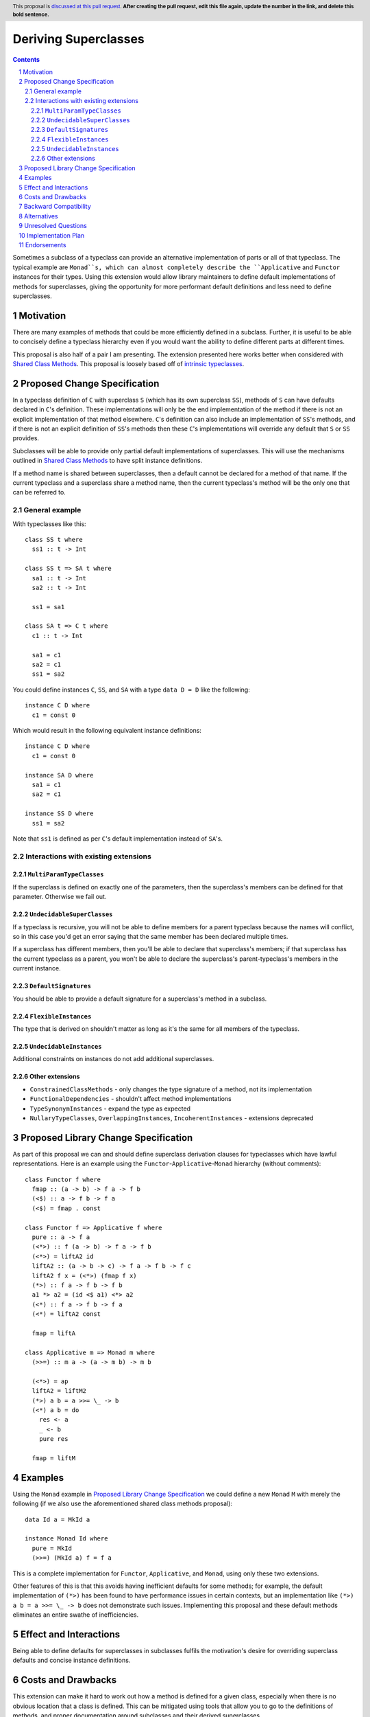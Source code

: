 .. Notes on reStructuredText - delete this section before submitting
.. ==================================================================

.. The proposals are submitted in reStructuredText format.  To get inline code, enclose text in double backticks, ``like this``.  To get block code, use a double colon and indent by at least one space

.. ::

..  like this
..  and

..  this too

.. To get hyperlinks, use backticks, angle brackets, and an underscore `like this <http://www.haskell.org/>`_.


Deriving Superclasses
=====================

.. author:: Benjamin
.. date-accepted:: Leave blank. This will be filled in when the proposal is accepted.
.. ticket-url:: Leave blank. This will eventually be filled with the
                ticket URL which will track the progress of the
                implementation of the feature.
.. implemented:: Leave blank. This will be filled in with the first GHC version which
                 implements the described feature.
.. highlight:: haskell
.. header:: This proposal is `discussed at this pull request <https://github.com/ghc-proposals/ghc-proposals/pull/0>`_.
            **After creating the pull request, edit this file again, update the
            number in the link, and delete this bold sentence.**
.. sectnum::
.. contents::

Sometimes a subclass of a typeclass can provide an alternative implementation of
parts or all of that typeclass. The typical example are ``Monad``s, which can
almost completely describe the ``Applicative`` and ``Functor`` instances for their
types. Using this extension would allow library maintainers to define default
implementations of methods for superclasses, giving the opportunity for more
performant default definitions and less need to define superclasses.

.. Here you should write a short abstract motivating and briefly summarizing the proposed change.


Motivation
----------
There are many examples of methods that could be more efficiently defined in a
subclass. Further, it is useful to be able to concisely define a typeclass
hierarchy even if you would want the ability to define different parts at different
times.

This proposal is also half of a pair I am presenting. The extension presented here
works better when considered with `Shared Class Methods <https://github.com/ghc-proposals/ghc-proposals/pull/707>`_. This proposal is loosely based off of `intrinsic typeclasses <https://gitlab.haskell.org/ghc/ghc/-/wikis/intrinsic-superclasses>`_.

.. Give a strong reason for why the community needs this change. Describe the use
.. case as clearly as possible and give an example. Explain how the status quo is
.. insufficient or not ideal.

.. A good Motivation section is often driven by examples and real-world scenarios.


Proposed Change Specification
-----------------------------
In a typeclass definition of ``C`` with superclass ``S`` (which has its own
superclass ``SS``), methods of ``S`` can have defaults declared in ``C``'s
definition. These implementations will only be the end implementation of the method
if there is not an explicit implementation of that method elsewhere. ``C``'s
definition can also include an implementation of ``SS``'s methods, and if there
is not an explicit definition of ``SS``'s methods then these ``C``'s implementations
will override any default that ``S`` or ``SS`` provides.

Subclasses will be able to provide only partial default implementations of
superclasses. This will use the mechanisms outlined in `Shared Class Methods <https://github.com/ghc-proposals/ghc-proposals/pull/707>`_
to have split instance definitions.

If a method name is shared between superclasses, then a default cannot be
declared for a method of that name. If the current typeclass and a superclass
share a method name, then the current typeclass's method will be the only one
that can be referred to.

General example
^^^^^^^^^^^^^^^

With typeclasses like this:
::
  class SS t where
    ss1 :: t -> Int

  class SS t => SA t where
    sa1 :: t -> Int
    sa2 :: t -> Int

    ss1 = sa1

  class SA t => C t where
    c1 :: t -> Int

    sa1 = c1
    sa2 = c1
    ss1 = sa2

You could define instances ``C``, ``SS``, and ``SA`` with a type ``data D = D``
like the following:
::
  instance C D where
    c1 = const 0

Which would result in the following equivalent instance definitions:
::
  instance C D where
    c1 = const 0

  instance SA D where
    sa1 = c1
    sa2 = c1

  instance SS D where
    ss1 = sa2

Note that ``ss1`` is defined as per ``C``'s default implementation instead of
``SA``'s.

Interactions with existing extensions
^^^^^^^^^^^^^^^^^^^^^^^^^^^^^^^^^^^^^

``MultiParamTypeClasses``
"""""""""""""""""""""""""

If the superclass is defined on exactly one of the parameters, then the superclass's
members can be defined for that parameter. Otherwise we fail out.

``UndecidableSuperClasses``
"""""""""""""""""""""""""""

If a typeclass is recursive, you will not be able to define members for a parent
typeclass because the names will conflict, so in this case you'd get an error
saying that the same member has been declared multiple times.

If a superclass has different members, then you'll be able to declare that
superclass's members; if that superclass has the current typeclass as a parent, you
won't be able to declare the superclass's parent-typeclass's members in the current
instance.

``DefaultSignatures``
"""""""""""""""""""""

You should be able to provide a default signature for a superclass's method in
a subclass.

``FlexibleInstances``
"""""""""""""""""""""

The type that is derived on shouldn't matter as long as it's the same for all
members of the typeclass.

``UndecidableInstances``
""""""""""""""""""""""""

Additional constraints on instances do not add additional superclasses.

Other extensions
""""""""""""""""

- ``ConstrainedClassMethods``
  - only changes the type signature of a method, not its implementation
- ``FunctionalDependencies``
  - shouldn't affect method implementations
- ``TypeSynonymInstances``
  - expand the type as expected
- ``NullaryTypeClasses``, ``OverlappingInstances``, ``IncoherentInstances``
  - extensions deprecated

.. Specify the change in precise, comprehensive yet concise language. Avoid words
.. like "should" or "could". Strive for a complete definition. Your specification
.. may include,

.. * BNF grammar and semantics of any new syntactic constructs
..   (Use the `Haskell 2010 Report <https://www.haskell.org/onlinereport/haskell2010/>`_ or GHC's ``alex``\- or ``happy``\-formatted files
..   for the `lexer <https://gitlab.haskell.org/ghc/ghc/-/blob/master/compiler/GHC/Parser/Lexer.x>`_ or `parser <https://gitlab.haskell.org/ghc/ghc/-/blob/master/compiler/GHC/Parser.y>`_
..   for a good starting point.)
.. * the types and semantics of any new library interfaces
.. * how the proposed change interacts with existing language or compiler
..   features, in case that is otherwise ambiguous

.. Think about how your proposed design accords with our `language design principles <../principles.rst#2Language-design-principles>`_,
.. and articulate that alignment explicitly wherever possible.

.. Strive for *precision*. The ideal specification is described as a
.. modification of the `Haskell 2010 report
.. <https://www.haskell.org/definition/haskell2010.pdf>`_. Where that is
.. not possible (e.g. because the specification relates to a feature that
.. is not in the Haskell 2010 report), try to adhere its style and level
.. of detail. Think about corner cases. Write down general rules and
.. invariants.

.. Note, however, that this section should focus on a precise
.. *specification*; it need not (and should not) devote space to
.. *implementation* details -- the "Implementation Plan" section can be used for that.

.. The specification can, and almost always should, be illustrated with
.. *examples* that illustrate corner cases. But it is not sufficient to
.. give a couple of examples and regard that as the specification! The
.. examples should illustrate and elucidate a clearly-articulated
.. specification that covers the general case.

Proposed Library Change Specification
-------------------------------------
As part of this proposal we can and should define superclass derivation clauses
for typeclasses which have lawful representations. Here is an example using the
``Functor``-``Applicative``-``Monad`` hierarchy (without comments):
::
  class Functor f where
    fmap :: (a -> b) -> f a -> f b
    (<$) :: a -> f b -> f a
    (<$) = fmap . const

  class Functor f => Applicative f where
    pure :: a -> f a
    (<*>) :: f (a -> b) -> f a -> f b
    (<*>) = liftA2 id
    liftA2 :: (a -> b -> c) -> f a -> f b -> f c
    liftA2 f x = (<*>) (fmap f x)
    (*>) :: f a -> f b -> f b
    a1 *> a2 = (id <$ a1) <*> a2
    (<*) :: f a -> f b -> f a
    (<*) = liftA2 const

    fmap = liftA

  class Applicative m => Monad m where
    (>>=) :: m a -> (a -> m b) -> m b

    (<*>) = ap
    liftA2 = liftM2
    (*>) a b = a >>= \_ -> b
    (<*) a b = do
      res <- a
      _ <- b
      pure res

    fmap = liftM

.. Specify the changes to libraries in the GHC repository, especially ``base`` and
.. others under the purview of the
.. `Core Libraries Committee <https://github.com/haskell/core-libraries-committee>`_.

.. Generally speaking, if your proposal adds new function or data types, the place
.. to do so is in the ``ghc-experimental`` package, whose API is under the control of
.. the GHC Steering Committee.
.. After your proposal is implemented, stable, and widely used, you (or anyone
.. else) can subsequently propose to move those types into ``base`` via a CLC
.. proposal.

.. Sometimes, however, your proposal necessarily changes something in ``base``,
.. whose API is curated by the CLC.
.. In that case, assuming your proposal is accepted, at the point when it is
.. implemented (by you or anyone else), CLC approval will be needed for these
.. changes, via a CLC proposal made by the implementor.
.. By signalling those changes now, at the proposal stage, the CLC will be alerted
.. and have an opportunity to offer feedback, and agreement in principle.

.. See `GHC base libraries <https://github.com/Ericson2314/tech-proposals/blob/ghc-base-libraries/proposals/accepted/051-ghc-base-libraries.rst?rgh-link-date=2023-07-09T17%3A01%3A15Z>`_
.. for some useful context.

.. Therefore, in this section:

.. * If your proposal makes any changes to the API of ``base`` (including its
..   exports, types, semantics, and performance), please specify these changes
..   in this section.

.. * If your proposal makes any change to the API of ``ghc-experimental``, please
..   also specify these changes.

.. If you propose to change both, use subsections, so that the changes are clearly
.. distinguished.
.. Similarly, if any other libraries are affected, please lay it all out here.

Examples
--------
Using the ``Monad`` example in `Proposed Library Change Specification <#Proposed Library Change Specification>`_
we could define a new ``Monad`` ``M`` with merely the following (if we also use
the aforementioned shared class methods proposal):
::
  data Id a = MkId a

  instance Monad Id where
    pure = MkId
    (>>=) (MkId a) f = f a

This is a complete implementation for ``Functor``, ``Applicative``, and ``Monad``,
using only these two extensions.

Other features of this is that this avoids having inefficient defaults for some
methods; for example, the default implementation of ``(*>)`` has been found to
have performance issues in certain contexts, but an implementation like
``(*>) a b = a >>= \_ -> b`` does not demonstrate such issues. Implementing this
proposal and these default methods eliminates an entire swathe of inefficiencies.

.. This section illustrates the specification through the use of examples of the
.. language change proposed. It is best to exemplify each point made in the
.. specification, though perhaps one example can cover several points. Contrived
.. examples are OK here. If the Motivation section describes something that is
.. hard to do without this proposal, this is a good place to show how easy that
.. thing is to do with the proposal.

Effect and Interactions
-----------------------
Being able to define defaults for superclasses in subclasses fulfils the
motivation's desire for overriding superclass defaults and concise instance
definitions.

.. Your proposed change addresses the issues raised in the motivation. Explain how.

.. Also, discuss possibly contentious interactions with existing language or compiler
.. features. Complete this section with potential interactions raised
.. during the PR discussion.


Costs and Drawbacks
-------------------
This extension can make it hard to work out how a method is defined for a given
class, especially when there is no obvious location that a class is defined. This
can be mitigated using tools that allow you to go to the definitions of methods,
and proper documentation around subclasses and their derived superclasses.

.. Give an estimate on development and maintenance costs. List how this affects
.. learnability of the language for novice users. Define and list any remaining
.. drawbacks that cannot be resolved.


Backward Compatibility
----------------------
By itself this extension does not break any existing code, but care should be
taken when newly deriving superclass methods in existing typeclasses and
hierarchies.

.. How well does your proposal meet the stability principles described in our
.. `GHC stability principles <../principles.rst#3GHC-stability-principles>`_ document?

.. Will your proposed change cause any existing programs to change behaviour or
.. stop working? Assess the expected impact on existing code on the following scale:

.. 1. No breakage
.. 2. Breakage only in extremely rare cases (e.g. for specifically-constructed
..    examples, but probably no packages published in the Hackage package repository)
.. 3. Breakage in rare cases (e.g. a few Hackage packages may break, but probably
..    no packages included in recent Stackage package sets)
.. 4. Breakage in uncommon cases (e.g. a few Stackage packages may break)
.. 5. Breakage in common cases

.. (For the purposes of this assessment, GHC emitting new warnings is not
.. considered to be a breaking change, i.e. packages are assumed not to use
.. ``-Werror``.  Changing a warning into an error is considered a breaking change.)

.. Explain why the benefits of the change outweigh the costs of breakage.
.. Describe the migration path. Consider specifying a compatibility warning for one
.. or more compiler releases before the change is fully implemented. Give examples
.. of error messages that will be reported for previously-working code; do they
.. make it easy for users to understand what needs to change and why?

.. When the proposal is implemented, the implementers and/or GHC maintainers should
.. test that the actual backwards compatibility impact of the implementation is no
.. greater than the expected impact. If not, the proposal should be revised and the
.. steering committee approve the change.


Alternatives
------------
Implement either `intrinsic superclasses <https://gitlab.haskell.org/ghc/ghc/-/wikis/intrinsic-superclasses>`_
or `superclass defaults <https://gitlab.haskell.org/ghc/ghc/-/wikis/default-superclass-instances>`_ 
faithfully.

.. List alternative designs to your proposed change. Both existing
.. workarounds, or alternative choices for the changes. Explain
.. the reasons for choosing the proposed change over these alternative:
.. *e.g.* they can be cheaper but insufficient, or better but too
.. expensive. Or something else.

.. The PR discussion often raises other potential designs, and they should be
.. added to this section. Similarly, if the proposed change
.. specification changes significantly, the old one should be listed in
.. this section.

Unresolved Questions
--------------------
None currently.
.. Explicitly list any remaining issues that remain in the conceptual design and
.. specification. Be upfront and trust that the community will help. Please do
.. not list *implementation* issues.

.. Hopefully this section will be empty by the time the proposal is brought to
.. the steering committee.


Implementation Plan
-------------------
No implementer has been selected yet.

.. (Optional) If accepted who will implement the change? Which other resources
.. and prerequisites are required for implementation?

Endorsements
-------------
None.

.. (Optional) This section provides an opportunity for any third parties to express their
.. support for the proposal, and to say why they would like to see it adopted.
.. It is not mandatory for have any endorsements at all, but the more substantial
.. the proposal is, the more desirable it is to offer evidence that there is
.. significant demand from the community.  This section is one way to provide
.. such evidence.

